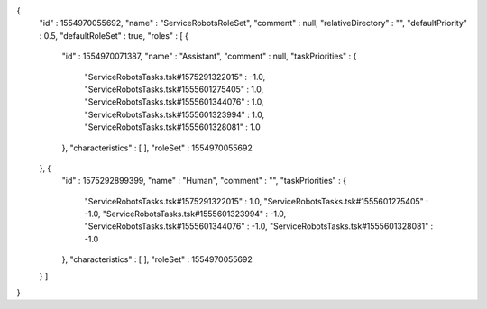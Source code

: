 {
  "id" : 1554970055692,
  "name" : "ServiceRobotsRoleSet",
  "comment" : null,
  "relativeDirectory" : "",
  "defaultPriority" : 0.5,
  "defaultRoleSet" : true,
  "roles" : [ {
    "id" : 1554970071387,
    "name" : "Assistant",
    "comment" : null,
    "taskPriorities" : {
      "ServiceRobotsTasks.tsk#1575291322015" : -1.0,
      "ServiceRobotsTasks.tsk#1555601275405" : 1.0,
      "ServiceRobotsTasks.tsk#1555601344076" : 1.0,
      "ServiceRobotsTasks.tsk#1555601323994" : 1.0,
      "ServiceRobotsTasks.tsk#1555601328081" : 1.0
    },
    "characteristics" : [ ],
    "roleSet" : 1554970055692
  }, {
    "id" : 1575292899399,
    "name" : "Human",
    "comment" : "",
    "taskPriorities" : {
      "ServiceRobotsTasks.tsk#1575291322015" : 1.0,
      "ServiceRobotsTasks.tsk#1555601275405" : -1.0,
      "ServiceRobotsTasks.tsk#1555601323994" : -1.0,
      "ServiceRobotsTasks.tsk#1555601344076" : -1.0,
      "ServiceRobotsTasks.tsk#1555601328081" : -1.0
    },
    "characteristics" : [ ],
    "roleSet" : 1554970055692
  } ]
}